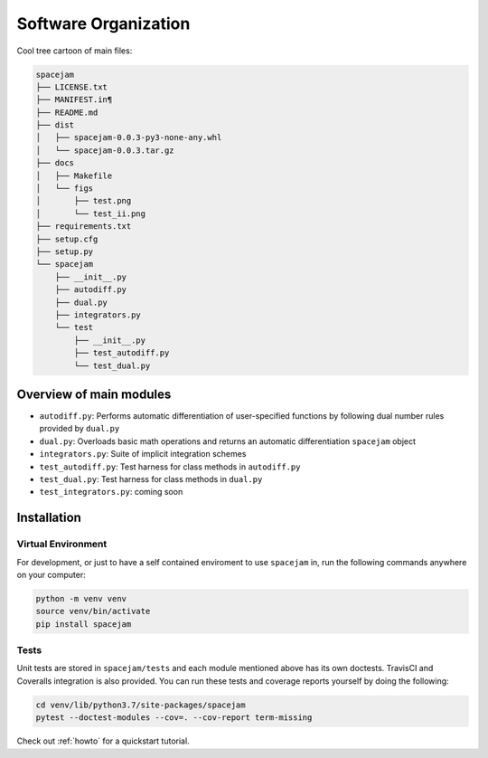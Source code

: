 Software Organization
=====================
Cool tree cartoon of main files:

.. code-block:: text

	spacejam
	├── LICENSE.txt
	├── MANIFEST.in¶
	├── README.md
	├── dist
	│   ├── spacejam-0.0.3-py3-none-any.whl
	│   └── spacejam-0.0.3.tar.gz
	├── docs
	│   ├── Makefile
	│   └── figs
	│       ├── test.png
	│       └── test_ii.png
	├── requirements.txt
	├── setup.cfg
	├── setup.py
	└── spacejam
	    ├── __init__.py
	    ├── autodiff.py
	    ├── dual.py
	    ├── integrators.py
	    └── test
		├── __init__.py
		├── test_autodiff.py
		└── test_dual.py

Overview of main modules
------------------------
* ``autodiff.py``: Performs automatic differentiation of user-specified
  functions by following dual number rules provided by ``dual.py``

* ``dual.py``: Overloads basic math operations and returns an 
  automatic differentiation ``spacejam`` object

* ``integrators.py``: Suite of implicit integration schemes

* ``test_autodiff.py``: Test harness for class methods in ``autodiff.py``

* ``test_dual.py``: Test harness for class methods in ``dual.py``

* ``test_integrators.py``: coming soon

.. _install:

Installation
------------
Virtual Environment
~~~~~~~~~~~~~~~~~~~
For development, or just to have a self contained enviroment to use ``spacejam``
in, run the following commands anywhere on your computer:

.. code-block:: none                                                                                   
                                                                                    
        python -m venv venv                                                         
        source venv/bin/activate                                                    
        pip install spacejam

Tests
~~~~~
Unit tests are stored in ``spacejam/tests`` and each module mentioned above
has its own doctests. TravisCI and Coveralls integration is also provided. You
can run these tests and coverage reports yourself by doing the following:

.. code-block:: none

        cd venv/lib/python3.7/site-packages/spacejam
        pytest --doctest-modules --cov=. --cov-report term-missing

Check out :ref:`howto` for a quickstart tutorial.

